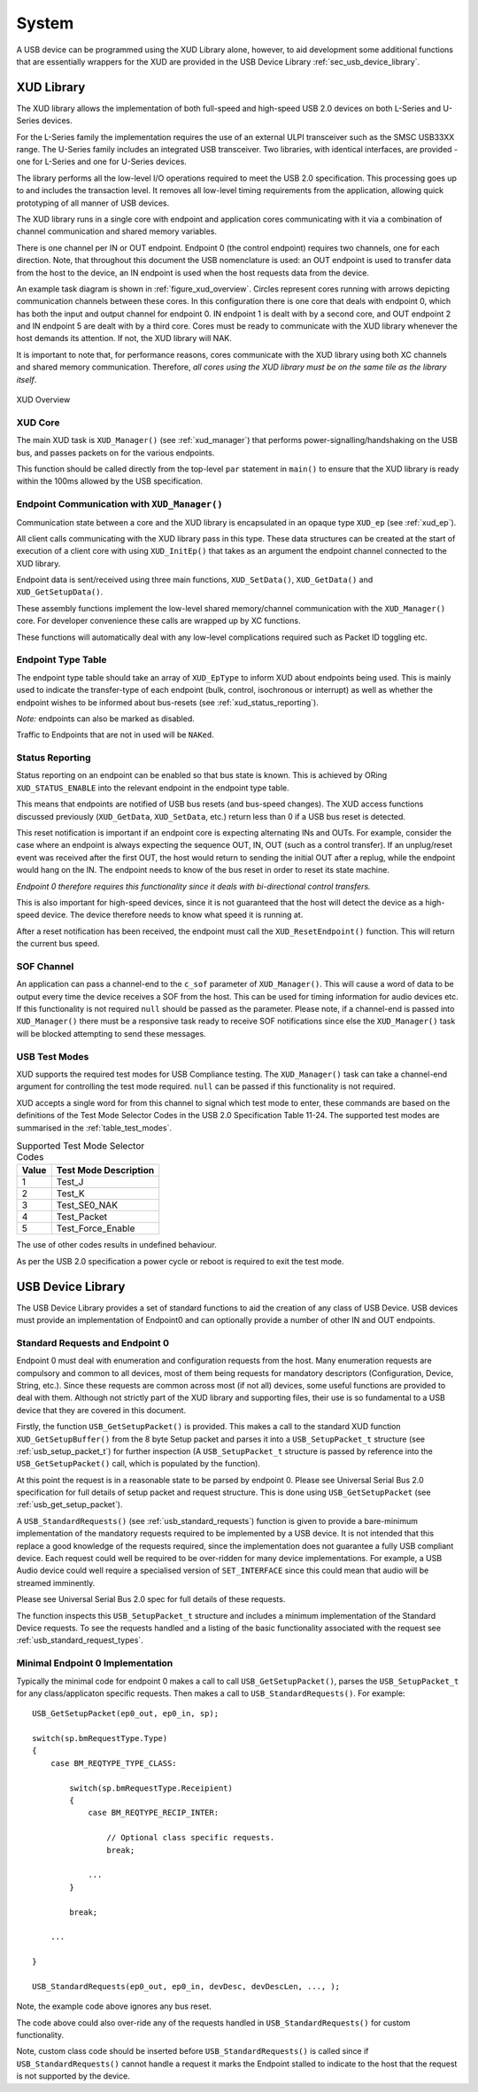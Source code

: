 System
======

A USB device can be programmed using the XUD Library alone,
however, to aid development some additional functions that
are essentially wrappers for the XUD are provided in the
USB Device Library :ref:`sec_usb_device_library`.

XUD Library
-----------

The XUD library allows the implementation of both full-speed and
high-speed USB 2.0 devices on both L-Series and U-Series devices.

For the L-Series family the implementation requires the use of an
external ULPI transceiver such as the SMSC USB33XX range. The U-Series
family includes an integrated USB transceiver. Two libraries, with
identical interfaces, are provided - one for L-Series and one for 
U-Series devices.

The library performs all the low-level I/O operations required to meet
the USB 2.0 specification. This processing goes up to and includes the
transaction level. It removes all low-level timing requirements from the
application, allowing quick prototyping of all manner of USB devices.

The XUD library runs in a single core with endpoint and application
cores communicating with it via a combination of channel communication
and shared memory variables.

There is one channel per IN or OUT endpoint. Endpoint 0 (the control
endpoint) requires two channels, one for each direction. Note, that
throughout this document the USB nomenclature is used: an OUT endpoint
is used to transfer data from the host to the device, an IN endpoint is
used when the host requests data from the device.

An example task diagram is shown in :ref:`figure_xud_overview`.  Circles
represent cores running with arrows depicting communication
channels between these cores. In this configuration there is one
core that deals with endpoint 0, which has both the input and output
channel for endpoint 0. IN endpoint 1 is dealt with by a second core,
and OUT endpoint 2 and IN endpoint 5 are dealt with by a third core.
Cores must be ready to communicate with the XUD library whenever the
host demands its attention. If not, the XUD library will NAK.

It is important to note that, for performance reasons, cores
communicate with the XUD library using both XC channels and shared
memory communication. Therefore, *all cores using the XUD library must
be on the same tile as the library itself*.

.. _figure_xud_overview:

.. figure:: images/xud_overview.*
   :width: 120mm
   :align: center

   XUD Overview


XUD Core
~~~~~~~~

The main XUD task is ``XUD_Manager()`` (see :ref:`xud_manager`) that 
performs power-signalling/handshaking on the USB bus, and passes packets
on for the various endpoints.

This function should be called directly from the top-level ``par``
statement in ``main()`` to ensure that the XUD library is ready
within the 100ms allowed by the USB specification. 

Endpoint Communication with ``XUD_Manager()``
~~~~~~~~~~~~~~~~~~~~~~~~~~~~~~~~~~~~~~~~~~~~~

Communication state between a core and the XUD library is encapsulated
in an opaque type ``XUD_ep`` (see :ref:`xud_ep`).

All client calls communicating with the XUD library pass in this type.
These data structures can be created at the start of execution of a
client core with using ``XUD_InitEp()`` that takes as an argument the
endpoint channel connected to the XUD library.

Endpoint data is sent/received using three main functions,
``XUD_SetData()``, ``XUD_GetData()`` and ``XUD_GetSetupData()``.

These assembly functions implement the low-level shared memory/channel
communication with the ``XUD_Manager()`` core. For developer convenience
these calls are wrapped up by XC functions.

These functions will automatically deal with any low-level complications required
such as Packet ID toggling etc.

Endpoint Type Table 
~~~~~~~~~~~~~~~~~~~

The endpoint type table should take an array of ``XUD_EpType`` to inform XUD
about endpoints being used.  This is mainly used to indicate the transfer-type
of each endpoint (bulk, control, isochronous or interrupt) as well as
whether the endpoint wishes to be informed about bus-resets (see :ref:`xud_status_reporting`).

*Note:* endpoints can also be marked as disabled.

Traffic to Endpoints that are not in used will be ``NAKed``.

.. _xud_status_reporting:

Status Reporting
~~~~~~~~~~~~~~~~

Status reporting on an endpoint can be enabled so that bus state is
known. This is achieved by ORing ``XUD_STATUS_ENABLE`` into the relevant
endpoint in the endpoint type table.

This means that endpoints are notified of USB bus resets (and
bus-speed changes). The XUD access functions discussed previously
(``XUD_GetData``, ``XUD_SetData``, etc.) return less than 0 if
a USB bus reset is detected.

This reset notification is important if an endpoint core is expecting
alternating INs and OUTs. For example, consider the case where an
endpoint is always expecting the sequence OUT, IN, OUT (such as a control
transfer). If an unplug/reset event was received after the first OUT,
the host would return to sending the initial OUT after a replug, while
the endpoint would hang on the IN. The endpoint needs to know of the bus
reset in order to reset its state machine.

*Endpoint 0 therefore requires this functionality since it deals with
bi-directional control transfers.*

This is also important for high-speed devices, since it is not
guaranteed that the host will detect the device as a high-speed device.
The device therefore needs to know what speed it is running at.

After a reset notification has been received, the endpoint must call the
``XUD_ResetEndpoint()`` function. This will return the current bus
speed.

SOF Channel
~~~~~~~~~~~

An application can pass a channel-end to the ``c_sof`` parameter of 
``XUD_Manager()``.  This will cause a word of data to be output every time
the device receives a SOF from the host.  This can be used for timing
information for audio devices etc.  If this functionality is not required
``null`` should be passed as the parameter.  Please note, if a channel-end
is passed into ``XUD_Manager()`` there must be a responsive task ready to
receive SOF notifications since else the ``XUD_Manager()`` task will be
blocked attempting to send these messages.

.. _xud_usb_test_modes:

USB Test Modes
~~~~~~~~~~~~~~

XUD supports the required test modes for USB Compliance testing. The
``XUD_Manager()`` task can take a channel-end argument for controlling the
test mode required.  ``null`` can be passed if this functionality is not required.  

XUD accepts a single word for from this channel to signal which test mode
to enter, these commands are based on the definitions of the Test Mode Selector
Codes in the USB 2.0 Specification Table 11-24.  The supported test modes are
summarised in the :ref:`table_test_modes`.

.. _table_test_modes:

.. table:: Supported Test Mode Selector Codes
    :class: horizontal-borders vertical_borders

    +--------+-------------------------------------+
    | Value  | Test Mode Description               |                
    +========+=====================================+
    | 1      | Test_J                              |
    +--------+-------------------------------------+
    | 2      | Test_K                              |
    +--------+-------------------------------------+
    | 3      | Test_SE0_NAK                        |
    +--------+-------------------------------------+
    | 4      | Test_Packet                         |
    +--------+-------------------------------------+
    | 5      | Test_Force_Enable                   |
    +--------+-------------------------------------+

The use of other codes results in undefined behaviour.

As per the USB 2.0 specification a power cycle or reboot is required to exit the test mode.

.. _sec_usb_device_library:

USB Device Library
------------------

The USB Device Library provides a set of standard functions to aid the creation
of any class of USB Device. USB devices must provide an implementation of Endpoint0
and can optionally provide a number of other IN and OUT endpoints.

Standard Requests and Endpoint 0
~~~~~~~~~~~~~~~~~~~~~~~~~~~~~~~~

Endpoint 0 must deal with enumeration and configuration requests from the host. 
Many enumeration requests are compulsory and common to all devices, most of them
being requests for mandatory descriptors (Configuration, Device, String, etc.).
Since these requests are common across most (if not all) devices, some useful
functions are provided to deal with them. Although not strictly part of the
XUD library and supporting files, their use is so fundamental to a USB device that
they are covered in this document.

Firstly, the function ``USB_GetSetupPacket()`` is provided. This makes a call to
the standard XUD function ``XUD_GetSetupBuffer()`` from the 8 byte Setup packet
and parses it into a ``USB_SetupPacket_t`` structure (see :ref:`usb_setup_packet_t`) 
for further inspection (A ``USB_SetupPacket_t`` structure is passed by reference into the
``USB_GetSetupPacket()`` call, which is populated by the function).  

At this point the request is in a reasonable state to be parsed by endpoint 0.
Please see Universal Serial Bus 2.0 specification for full details of setup packet
and request structure. This is done using ``USB_GetSetupPacket`` (see :ref:`usb_get_setup_packet`).

A ``USB_StandardRequests()`` (see :ref:`usb_standard_requests`) function is given to
provide a bare-minimum implementation
of the mandatory requests required to be implemented by a USB device.  It is not intended
that this replace a good knowledge of the requests required, since the implementation
does not guarantee a fully USB compliant device.  Each request could well be required
to be over-ridden for many device implementations.  For example, a USB Audio device could
well require a specialised version of ``SET_INTERFACE`` since this could mean that audio
will be streamed imminently.

Please see Universal Serial Bus 2.0 spec for full details of these requests.

The function inspects this ``USB_SetupPacket_t`` structure and includes a minimum implementation of the
Standard Device requests.  To see the requests handled and a listing of the basic functionality
associated with the request see :ref:`usb_standard_request_types`.

Minimal Endpoint 0 Implementation
~~~~~~~~~~~~~~~~~~~~~~~~~~~~~~~~~

Typically the minimal code for endpoint 0 makes a call to call ``USB_GetSetupPacket()``, parses
the ``USB_SetupPacket_t`` for any class/applicaton specific requests. Then makes a call to
``USB_StandardRequests()``. For example:

::

    USB_GetSetupPacket(ep0_out, ep0_in, sp);

    switch(sp.bmRequestType.Type) 
    {
        case BM_REQTYPE_TYPE_CLASS:

            switch(sp.bmRequestType.Receipient)
            {
                case BM_REQTYPE_RECIP_INTER:
         
                    // Optional class specific requests.
                    break;

                ...
            }

            break;

        ...

    }

    USB_StandardRequests(ep0_out, ep0_in, devDesc, devDescLen, ..., );

Note, the example code above ignores any bus reset.

The code above could also over-ride any of the requests handled in ``USB_StandardRequests()``
for custom functionality.

Note, custom class code should be inserted before ``USB_StandardRequests()`` is called
since if ``USB_StandardRequests()`` cannot handle a request it marks the Endpoint stalled
to indicate to the host that the request is not supported by the device.

